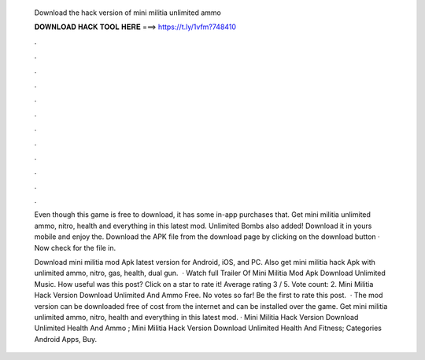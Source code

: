   Download the hack version of mini militia unlimited ammo
  
  
  
  𝐃𝐎𝐖𝐍𝐋𝐎𝐀𝐃 𝐇𝐀𝐂𝐊 𝐓𝐎𝐎𝐋 𝐇𝐄𝐑𝐄 ===> https://t.ly/1vfm?748410
  
  
  
  .
  
  
  
  .
  
  
  
  .
  
  
  
  .
  
  
  
  .
  
  
  
  .
  
  
  
  .
  
  
  
  .
  
  
  
  .
  
  
  
  .
  
  
  
  .
  
  
  
  .
  
  Even though this game is free to download, it has some in-app purchases that. Get mini militia unlimited ammo, nitro, health and everything in this latest mod. Unlimited Bombs also added! Download it in yours mobile and enjoy the. Download the APK file from the download page by clicking on the download button · Now check for the file in.
  
  Download mini militia mod Apk latest version for Android, iOS, and PC. Also get mini militia hack Apk with unlimited ammo, nitro, gas, health, dual gun.  · Watch full Trailer Of Mini Militia Mod Apk Download Unlimited Music. How useful was this post? Click on a star to rate it! Average rating 3 / 5. Vote count: 2. Mini Militia Hack Version Download Unlimited And Ammo Free. No votes so far! Be the first to rate this post.  · The mod version can be downloaded free of cost from the internet and can be installed over the game. Get mini militia unlimited ammo, nitro, health and everything in this latest mod. · Mini Militia Hack Version Download Unlimited Health And Ammo ; Mini Militia Hack Version Download Unlimited Health And Fitness; Categories Android Apps, Buy.
